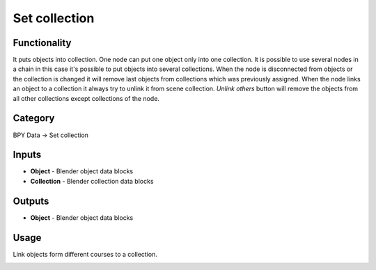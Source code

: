 Set collection
==============

.. image:: https://user-images.githubusercontent.com/28003269/118350859-e8fcb080-b569-11eb-8342-c8987bd4c523.png

Functionality
-------------
It puts objects into collection. One node can put one object only into one collection.
It is possible to use several nodes in a chain in this case
it's possible to put objects into several collections.
When the node is disconnected from objects or the collection is changed it will remove last objects from collections
which was previously assigned. When the node links an object to a collection
it always try to unlink it from scene collection.
`Unlink others` button will remove the objects from all other collections except collections of the node.

Category
--------

BPY Data -> Set collection

Inputs
------

- **Object** - Blender object data blocks
- **Collection** - Blender collection data blocks

Outputs
-------

- **Object** - Blender object data blocks

Usage
-----

Link objects form different courses to a collection.

.. image:: https://user-images.githubusercontent.com/28003269/118350568-8eaf2000-b568-11eb-9761-8fdff98aea9c.png
